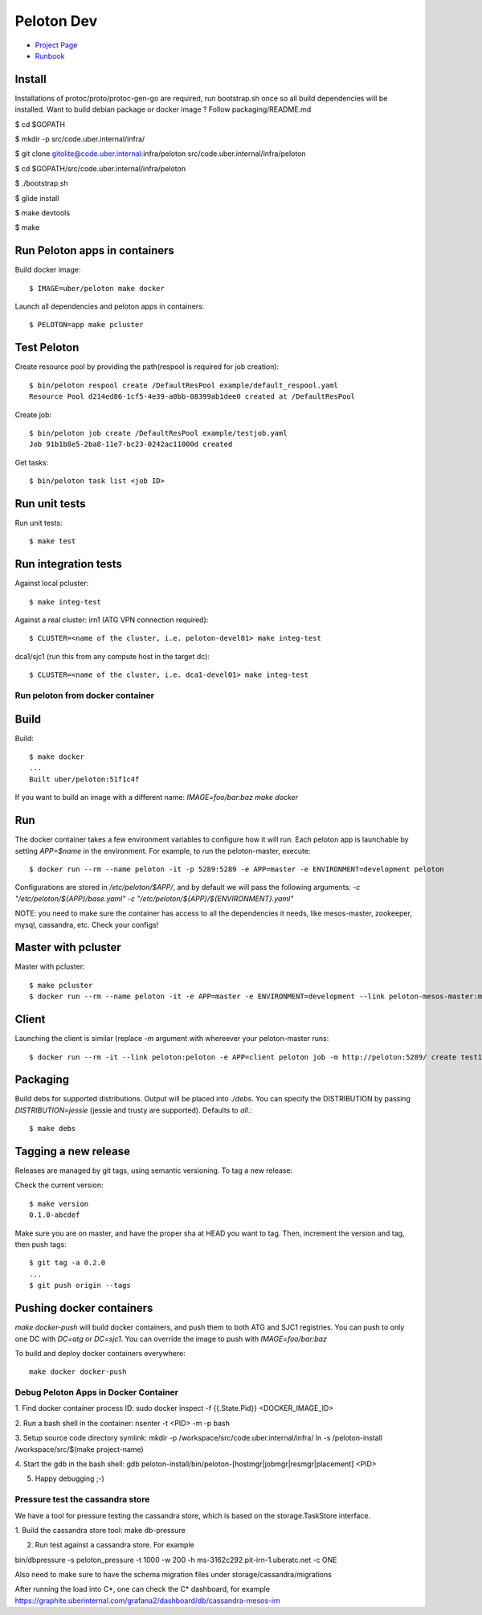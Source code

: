 .. _peloton-dev:

Peloton Dev
===========

- `Project Page <http://t.uber.com/peloton>`_
- `Runbook <https://code.uberinternal.com/w/runbooks/peloton/>`_

Install
-------

Installations of protoc/proto/protoc-gen-go are required, run bootstrap.sh once so all build dependencies will be installed.  Want to build debian package or docker image ? Follow packaging/README.md

$ cd $GOPATH

$ mkdir -p src/code.uber.internal/infra/

$ git clone gitolite@code.uber.internal:infra/peloton src/code.uber.internal/infra/peloton

$ cd $GOPATH/src/code.uber.internal/infra/peloton

$ ./bootstrap.sh

$ glide install

$ make devtools

$ make

Run Peloton apps in containers
------------------------------

Build docker image::

	$ IMAGE=uber/peloton make docker

Launch all dependencies and peloton apps in containers::

	$ PELOTON=app make pcluster

Test Peloton
------------
Create resource pool by providing the path(respool is required for job creation)::

	$ bin/peloton respool create /DefaultResPool example/default_respool.yaml
	Resource Pool d214ed86-1cf5-4e39-a0bb-08399ab1dee0 created at /DefaultResPool

Create job::

	$ bin/peloton job create /DefaultResPool example/testjob.yaml
	Job 91b1b8e5-2ba8-11e7-bc23-0242ac11000d created

Get tasks::

	$ bin/peloton task list <job ID>


Run unit tests
--------------

Run unit tests::

	$ make test


Run integration tests
---------------------

Against local pcluster::

	$ make integ-test

Against a real cluster:
irn1 (ATG VPN connection required)::

	$ CLUSTER=<name of the cluster, i.e. peloton-devel01> make integ-test

dca1/sjc1 (run this from any compute host in the target dc)::

	$ CLUSTER=<name of the cluster, i.e. dca1-devel01> make integ-test

#################################
Run peloton from docker container
#################################

Build
-----

Build::

	$ make docker
	...
	Built uber/peloton:51f1c4f

If you want to build an image with a different name: `IMAGE=foo/bar:baz make docker`

Run
---

The docker container takes a few environment variables to configure how it will run. Each peloton
app is launchable by setting `APP=$name` in the environment. For example, to run the
peloton-master, execute::

	$ docker run --rm --name peloton -it -p 5289:5289 -e APP=master -e ENVIRONMENT=development peloton

Configurations are stored in `/etc/peloton/$APP/`, and by default we will pass the following
arguments: `-c "/etc/peloton/${APP}/base.yaml" -c "/etc/peloton/${APP}/${ENVIRONMENT}.yaml"`

NOTE: you need to make sure the container has access to all the dependencies it needs, like mesos-master,
zookeeper, mysql, cassandra, etc. Check your configs!

Master with pcluster
--------------------

Master with pcluster::

	$ make pcluster
	$ docker run --rm --name peloton -it -e APP=master -e ENVIRONMENT=development --link peloton-mesos-master:mesos-master --link peloton-zk:zookeeper --link peloton-mysql:mysql --link peloton-cassandra:cassandra peloton

Client
------

Launching the client is similar (replace `-m` argument with whereever your peloton-master runs::

	$ docker run --rm -it --link peloton:peloton -e APP=client peloton job -m http://peloton:5289/ create test1 test/testjob.yaml

Packaging
---------

Build debs for supported distributions. Output will be placed into `./debs`. You can specify
the DISTRIBUTION by passing `DISTRIBUTION=jessie` (jessie and trusty are supported). Defaults
to `all`.::

	$ make debs

Tagging a new release
---------------------

Releases are managed by git tags, using semantic versioning. To tag a new release:

Check the current version::

	$ make version
	0.1.0-abcdef

Make sure you are on master, and have the proper sha at HEAD you want to tag. Then,
increment the version and tag, then push tags::

	$ git tag -a 0.2.0
	...
	$ git push origin --tags

Pushing docker containers
-------------------------

`make docker-push` will build docker containers, and push them to both ATG and
SJC1 registries. You can push to only one DC with `DC=atg` or `DC=sjc1`. You can
override the image to push with `IMAGE=foo/bar:baz`

To build and deploy docker containers everywhere::

	make docker docker-push

######################################
Debug Peloton Apps in Docker Container
######################################

1. Find docker container process ID:
sudo docker inspect -f {{.State.Pid}} <DOCKER_IMAGE_ID>

2. Run a bash shell in the container:
nsenter -t <PID> -m -p bash

3. Setup source code directory symlink:
mkdir -p /workspace/src/code.uber.internal/infra/
ln -s /peloton-install /workspace/src/$(make project-name)

4. Start the gdb in the bash shell:
gdb peloton-install/bin/peloton-[hostmgr|jobmgr|resmgr|placement] <PID>

5. Happy debugging ;-)


######################################
Pressure test the cassandra store
######################################

We have a tool for pressure testing the cassandra store, which is based on the storage.TaskStore interface.

1. Build the cassandra store tool:
make db-pressure

2. Run test against a cassandra store. For example

bin/dbpressure -s peloton_pressure -t 1000 -w 200 -h ms-3162c292.pit-irn-1.uberatc.net -c ONE

Also need to make sure to have the schema migration files under storage/cassandra/migrations

After running the load into C*, one can check the C* dashboard, for example 
https://graphite.uberinternal.com/grafana2/dashboard/db/cassandra-mesos-irn
